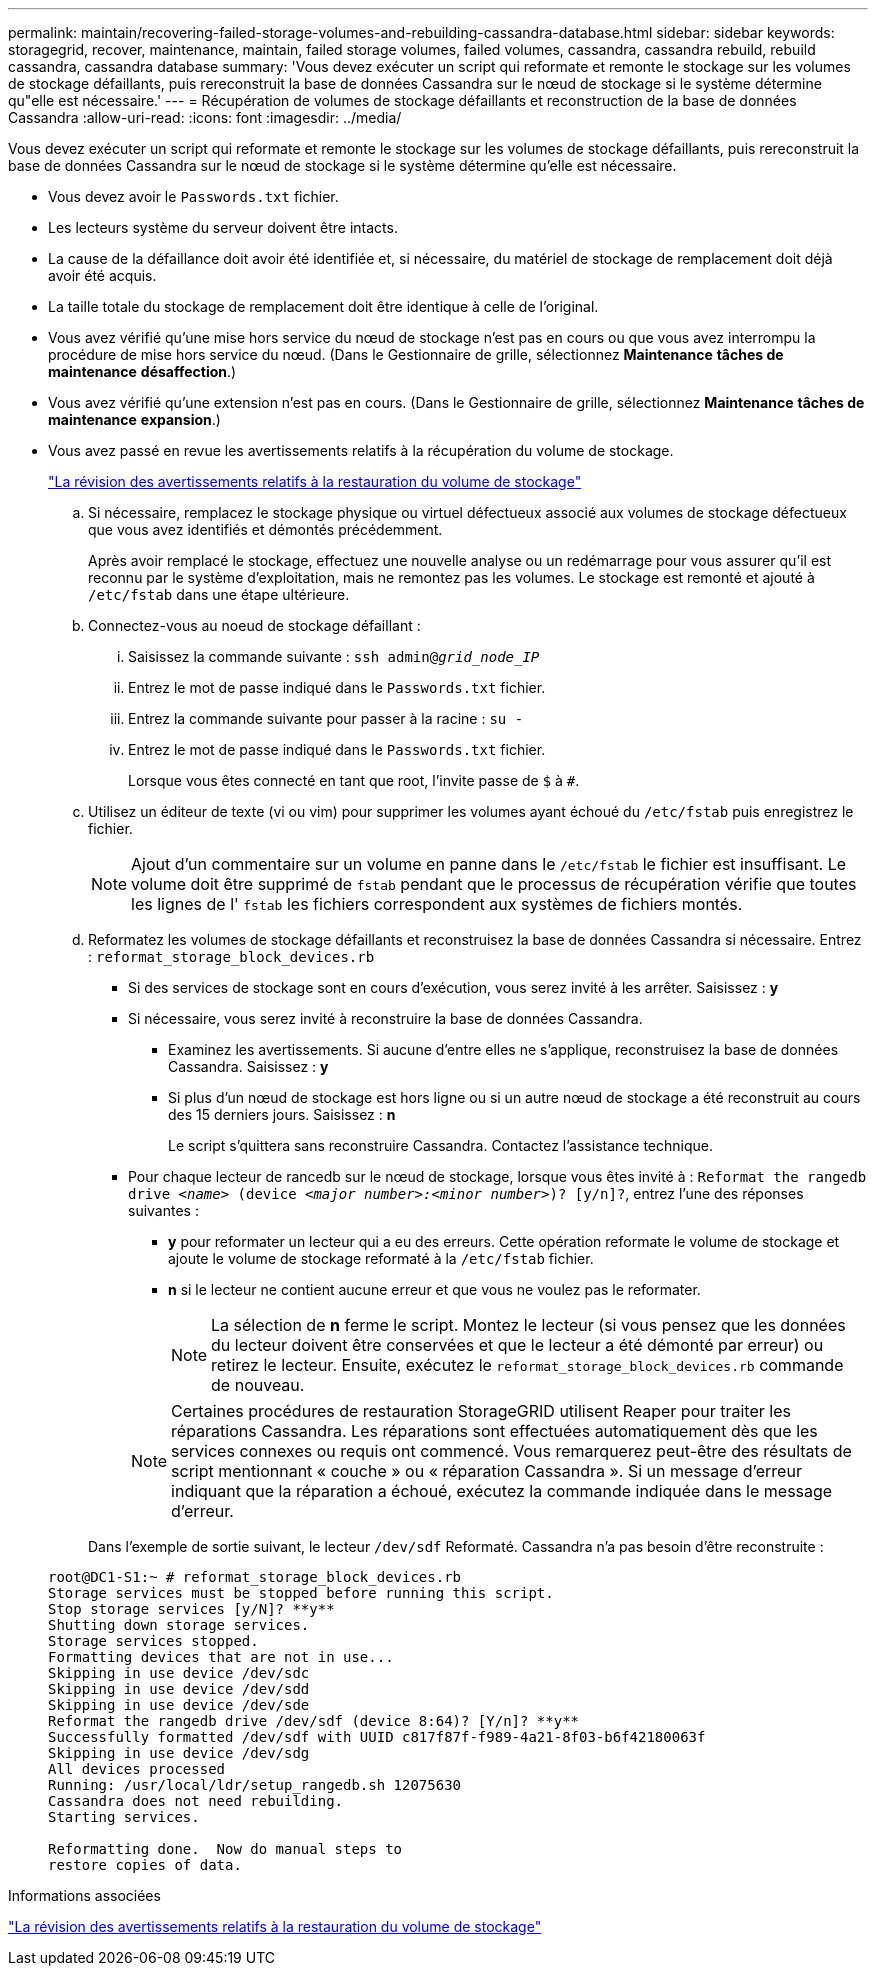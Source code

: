 ---
permalink: maintain/recovering-failed-storage-volumes-and-rebuilding-cassandra-database.html 
sidebar: sidebar 
keywords: storagegrid, recover, maintenance, maintain, failed storage volumes, failed volumes, cassandra, cassandra rebuild, rebuild cassandra, cassandra database 
summary: 'Vous devez exécuter un script qui reformate et remonte le stockage sur les volumes de stockage défaillants, puis rereconstruit la base de données Cassandra sur le nœud de stockage si le système détermine qu"elle est nécessaire.' 
---
= Récupération de volumes de stockage défaillants et reconstruction de la base de données Cassandra
:allow-uri-read: 
:icons: font
:imagesdir: ../media/


[role="lead"]
Vous devez exécuter un script qui reformate et remonte le stockage sur les volumes de stockage défaillants, puis rereconstruit la base de données Cassandra sur le nœud de stockage si le système détermine qu'elle est nécessaire.

* Vous devez avoir le `Passwords.txt` fichier.
* Les lecteurs système du serveur doivent être intacts.
* La cause de la défaillance doit avoir été identifiée et, si nécessaire, du matériel de stockage de remplacement doit déjà avoir été acquis.
* La taille totale du stockage de remplacement doit être identique à celle de l'original.
* Vous avez vérifié qu'une mise hors service du nœud de stockage n'est pas en cours ou que vous avez interrompu la procédure de mise hors service du nœud. (Dans le Gestionnaire de grille, sélectionnez *Maintenance* *tâches de maintenance* *désaffection*.)
* Vous avez vérifié qu'une extension n'est pas en cours. (Dans le Gestionnaire de grille, sélectionnez *Maintenance* *tâches de maintenance* *expansion*.)
* Vous avez passé en revue les avertissements relatifs à la récupération du volume de stockage.
+
link:reviewing-warnings-about-storage-volume-recovery.html["La révision des avertissements relatifs à la restauration du volume de stockage"]

+
.. Si nécessaire, remplacez le stockage physique ou virtuel défectueux associé aux volumes de stockage défectueux que vous avez identifiés et démontés précédemment.
+
Après avoir remplacé le stockage, effectuez une nouvelle analyse ou un redémarrage pour vous assurer qu'il est reconnu par le système d'exploitation, mais ne remontez pas les volumes. Le stockage est remonté et ajouté à `/etc/fstab` dans une étape ultérieure.

.. Connectez-vous au noeud de stockage défaillant :
+
... Saisissez la commande suivante : `ssh admin@_grid_node_IP_`
... Entrez le mot de passe indiqué dans le `Passwords.txt` fichier.
... Entrez la commande suivante pour passer à la racine : `su -`
... Entrez le mot de passe indiqué dans le `Passwords.txt` fichier.




+
Lorsque vous êtes connecté en tant que root, l'invite passe de `$` à `#`.

+
.. Utilisez un éditeur de texte (vi ou vim) pour supprimer les volumes ayant échoué du `/etc/fstab` puis enregistrez le fichier.
+

NOTE: Ajout d'un commentaire sur un volume en panne dans le `/etc/fstab` le fichier est insuffisant. Le volume doit être supprimé de `fstab` pendant que le processus de récupération vérifie que toutes les lignes de l' `fstab` les fichiers correspondent aux systèmes de fichiers montés.

.. Reformatez les volumes de stockage défaillants et reconstruisez la base de données Cassandra si nécessaire. Entrez : `reformat_storage_block_devices.rb`
+
*** Si des services de stockage sont en cours d'exécution, vous serez invité à les arrêter. Saisissez : *y*
*** Si nécessaire, vous serez invité à reconstruire la base de données Cassandra.
+
**** Examinez les avertissements. Si aucune d'entre elles ne s'applique, reconstruisez la base de données Cassandra. Saisissez : *y*
**** Si plus d'un nœud de stockage est hors ligne ou si un autre nœud de stockage a été reconstruit au cours des 15 derniers jours. Saisissez : *n*
+
Le script s'quittera sans reconstruire Cassandra. Contactez l'assistance technique.



*** Pour chaque lecteur de rancedb sur le nœud de stockage, lorsque vous êtes invité à : `Reformat the rangedb drive _<name>_ (device _<major number>:<minor number>_)? [y/n]?`, entrez l'une des réponses suivantes :
+
**** *y* pour reformater un lecteur qui a eu des erreurs. Cette opération reformate le volume de stockage et ajoute le volume de stockage reformaté à la `/etc/fstab` fichier.
**** *n* si le lecteur ne contient aucune erreur et que vous ne voulez pas le reformater.
+

NOTE: La sélection de *n* ferme le script. Montez le lecteur (si vous pensez que les données du lecteur doivent être conservées et que le lecteur a été démonté par erreur) ou retirez le lecteur. Ensuite, exécutez le `reformat_storage_block_devices.rb` commande de nouveau.

+

NOTE: Certaines procédures de restauration StorageGRID utilisent Reaper pour traiter les réparations Cassandra. Les réparations sont effectuées automatiquement dès que les services connexes ou requis ont commencé. Vous remarquerez peut-être des résultats de script mentionnant « couche » ou « réparation Cassandra ». Si un message d'erreur indiquant que la réparation a échoué, exécutez la commande indiquée dans le message d'erreur.

+
Dans l'exemple de sortie suivant, le lecteur `/dev/sdf` Reformaté. Cassandra n'a pas besoin d'être reconstruite :

+
[listing]
----
root@DC1-S1:~ # reformat_storage_block_devices.rb
Storage services must be stopped before running this script.
Stop storage services [y/N]? **y**
Shutting down storage services.
Storage services stopped.
Formatting devices that are not in use...
Skipping in use device /dev/sdc
Skipping in use device /dev/sdd
Skipping in use device /dev/sde
Reformat the rangedb drive /dev/sdf (device 8:64)? [Y/n]? **y**
Successfully formatted /dev/sdf with UUID c817f87f-f989-4a21-8f03-b6f42180063f
Skipping in use device /dev/sdg
All devices processed
Running: /usr/local/ldr/setup_rangedb.sh 12075630
Cassandra does not need rebuilding.
Starting services.

Reformatting done.  Now do manual steps to
restore copies of data.
----








.Informations associées
link:reviewing-warnings-about-storage-volume-recovery.html["La révision des avertissements relatifs à la restauration du volume de stockage"]
